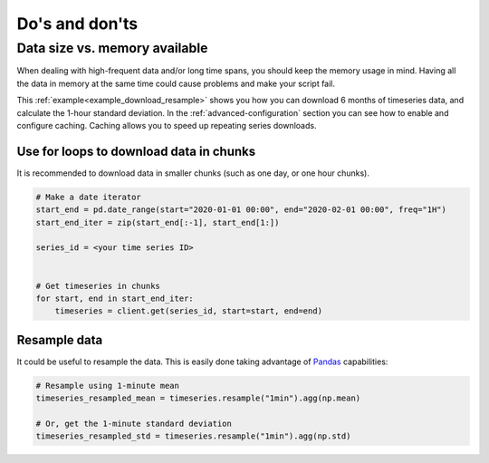 Do's and don'ts
===============

Data size vs. memory available
------------------------------

When dealing with high-frequent data and/or long time spans, you should
keep the memory usage in mind. Having all the data in memory at the same time could
cause problems and make your script fail.

This :ref:`example<example_download_resample>` shows you how you can download
6 months of timeseries data, and calculate the 1-hour standard deviation.
In the :ref:`advanced-configuration` section you can see how to enable and configure
caching. Caching allows you to speed up repeating series downloads.

Use for loops to download data in chunks
________________________________________

It is recommended to download data in smaller chunks (such as one day, or one hour
chunks).

.. code-block:: python

    # Make a date iterator
    start_end = pd.date_range(start="2020-01-01 00:00", end="2020-02-01 00:00", freq="1H")
    start_end_iter = zip(start_end[:-1], start_end[1:])

    series_id = <your time series ID>


    # Get timeseries in chunks
    for start, end in start_end_iter:
        timeseries = client.get(series_id, start=start, end=end)

Resample data
_____________
It could be useful to resample the data. This is easily done taking advantage of `Pandas`_ capabilities:

.. code-block:: python

    # Resample using 1-minute mean
    timeseries_resampled_mean = timeseries.resample("1min").agg(np.mean)

    # Or, get the 1-minute standard deviation
    timeseries_resampled_std = timeseries.resample("1min").agg(np.std)


.. _DataReservoir.io: https://www.datareservoir.io/
.. _Pandas: https://pandas.pydata.org/
